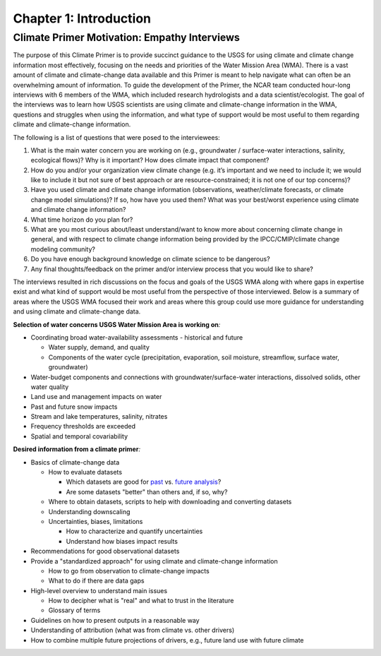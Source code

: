 

Chapter 1: Introduction
============================

Climate Primer Motivation: Empathy Interviews
-------------------------------------------------

The purpose of this Climate Primer is to provide succinct guidance to
the USGS for using climate and climate change information most effectively, focusing on the needs and priorities of the Water Mission Area
(WMA). There is a vast amount of climate and climate-change data
available and this Primer is meant to help navigate what can often be an
overwhelming amount of information. To guide the development of the
Primer, the NCAR team conducted hour-long interviews with 6 members of
the WMA, which included research hydrologists and a data
scientist/ecologist. The goal of the interviews was to learn how
USGS scientists are using climate and climate-change information in the
WMA, questions and struggles when using the information, and
what type of support would be most useful to them regarding climate and
climate-change information.

The following is a list of questions that were posed to the interviewees:

1) What is the main water concern you are working on (e.g., groundwater
   / surface-water interactions, salinity, ecological flows)? Why is it
   important? How does climate impact that component?

2) How do you and/or your organization view climate change (e.g. it’s
   important and we need to include it; we would like to include it but
   not sure of best approach or are resource-constrained; it is not one
   of our top concerns)?

3) Have you used climate and climate change information (observations, 
   weather/climate forecasts, or climate change model simulations)? If so, how
   have you used them? What was your best/worst experience using
   climate and climate change information?

4) What time horizon do you plan for?

5) What are you most curious about/least understand/want to know more
   about concerning climate change in general, and with respect to
   climate change information being provided by the IPCC/CMIP/climate
   change modeling community?

6) Do you have enough background knowledge on climate science to be
   dangerous?

7) Any final thoughts/feedback on the primer and/or interview
   process that you would like to share?

The interviews resulted in rich discussions on the focus and goals of
the USGS WMA along with where gaps in
expertise exist and what kind of support would be most useful from the perspective of those
interviewed. Below is a summary of areas where the USGS WMA
focused their work and areas where this group could use more
guidance for understanding and using climate and climate-change data.

**Selection of water concerns USGS Water Mission Area is working on**\ *:*

-  Coordinating broad water-availability assessments - historical and
   future

   -  Water supply, demand, and quality

   -  Components of the water cycle (precipitation, evaporation, soil moisture,
      streamflow, surface water, groundwater)

-  Water-budget components and connections with groundwater/surface-water
   interactions, dissolved solids, other water quality

-  Land use and management impacts on water

-  Past and future snow impacts

-  Stream and lake temperatures, salinity, nitrates

-  Frequency thresholds are exceeded

-  Spatial and temporal covariability

**Desired information from a climate primer**\ *:*

-  Basics of climate-change data

   -  How to evaluate datasets

      -  Which datasets are good for `past <https://ncar.github.io/climate-primer-water/ch3_observations.html#observational-datasets-and-their-uncertainties>`_ vs. `future analysis <https://ncar.github.io/climate-primer-water/ch6_downscaling.html>`_?

      -  Are some datasets "better" than others and, if so, why?

   -  Where to obtain datasets, scripts to help with downloading and
      converting datasets

   -  Understanding downscaling

   -  Uncertainties, biases, limitations

      -  How to characterize and quantify uncertainties

      -  Understand how biases impact results

-  Recommendations for good observational datasets

-  Provide a "standardized approach" for using climate and climate-change information

   -  How to go from observation to climate-change impacts

   -  What to do if there are data gaps

-  High-level overview to understand main issues

   -  How to decipher what is "real" and what to trust in the literature

   -  Glossary of terms

-  Guidelines on how to present outputs in a reasonable way

-  Understanding of attribution (what was from climate vs. other
   drivers)

-  How to combine multiple future projections of drivers, e.g.,
   future land use with future climate




